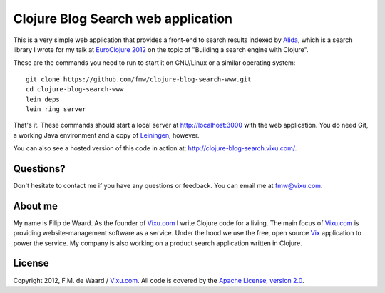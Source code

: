 ===================================
Clojure Blog Search web application
===================================

This is a very simple web application that provides a front-end to
search results indexed by `Alida`_, which is a search library I wrote
for my talk at `EuroClojure 2012`_ on the topic of "Building a search
engine with Clojure".

These are the commands you need to run to start it on GNU/Linux or a
similar operating system::

    git clone https://github.com/fmw/clojure-blog-search-www.git
    cd clojure-blog-search-www
    lein deps
    lein ring server

That's it. These commands should start a local server at
http://localhost:3000 with the web application. You do need Git, a
working Java environment and a copy of `Leiningen`_, however.

You can also see a hosted version of this code in action at: http://clojure-blog-search.vixu.com/.

Questions?
----------

Don't hesitate to contact me if you have any questions or
feedback. You can email me at fmw@vixu.com.

About me
--------

My name is Filip de Waard. As the founder of `Vixu.com`_ I write
Clojure code for a living. The main focus of `Vixu.com`_ is providing
website-management software as a service. Under the hood we use the
free, open source `Vix`_ application to power the service. My company
is also working on a product search application written in Clojure.


License
-------

Copyright 2012, F.M. de Waard / `Vixu.com`_.
All code is covered by the `Apache License, version 2.0`_.

.. _`Alida`: https://github.com/fmw/alida
.. _`EuroClojure 2012`: http://euroclojure.com/2012/
.. _`Leiningen`: https://github.com/technomancy/leiningen
.. _`Vixu.com`: http://www.vixu.com/
.. _`Vix`: https://github.com/fmw/vix
.. _`Apache License, version 2.0`: http://www.apache.org/licenses/LICENSE-2.0.html
